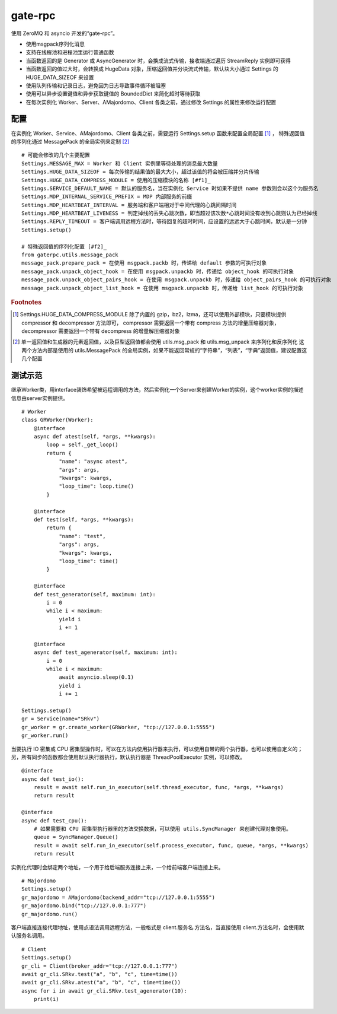 gate-rpc
############

使用 ZeroMQ 和 asyncio 开发的“gate-rpc”。

- 使用msgpack序列化消息
- 支持在线程池和进程池里运行普通函数
- 当函数返回的是 Generator 或 AsyncGenerator 时，会换成流式传输，接收端通过遍历 StreamReply 实例即可获得
- 当函数返回的值过大时，会转换成 HugeData 对象，压缩返回值并分块流式传输，默认块大小通过 Settings 的 HUGE_DATA_SIZEOF 来设置
- 使用队列传输和记录日志，避免因为日志导致事件循环被阻塞
- 使用可以异步设置键值和异步获取键值的 BoundedDict 来简化超时等待获取
- 在每次实例化 Worker、Server、AMajordomo、Client 各类之前，通过修改 Settings 的属性来修改运行配置

********
配置
********
在实例化 Worker、Service、AMajordomo、Client 各类之前，需要运行 Settings.setup 函数来配置全局配置 [#f1]_ ，
特殊返回值的序列化通过 MessagePack 的全局实例来定制 [#f2]_

::

    # 可能会修改的几个主要配置
    Settings.MESSAGE_MAX = Worker 和 Client 实例里等待处理的消息最大数量
    Settings.HUGE_DATA_SIZEOF = 每次传输的结果值的最大大小，超过该值的将会被压缩并分片传输
    Settings.HUGE_DATA_COMPRESS_MODULE = 使用的压缩模块的名称 [#f1]_
    Settings.SERVICE_DEFAULT_NAME = 默认的服务名，当在实例化 Service 时如果不提供 name 参数则会以这个为服务名
    Settings.MDP_INTERNAL_SERVICE_PREFIX = MDP 内部服务的前缀
    Settings.MDP_HEARTBEAT_INTERVAL = 服务端和客户端相对于中间代理的心跳间隔时间
    Settings.MDP_HEARTBEAT_LIVENESS = 判定掉线的丢失心跳次数，即当超过该次数*心跳时间没有收到心跳则认为已经掉线
    Settings.REPLY_TIMEOUT = 客户端调用远程方法时，等待回复的超时时间，应设置的远远大于心跳时间，默认是一分钟
    Settings.setup()

    # 特殊返回值的序列化配置 [#f2]_
    from gaterpc.utils.message_pack
    message_pack.prepare_pack = 在使用 msgpack.packb 时，传递给 default 参数的可执行对象
    message_pack.unpack_object_hook = 在使用 msgpack.unpackb 时，传递给 object_hook 的可执行对象
    message_pack.unpack_object_pairs_hook = 在使用 msgpack.unpackb 时，传递给 object_pairs_hook 的可执行对象
    message_pack.unpack_object_list_hook = 在使用 msgpack.unpackb 时，传递给 list_hook 的可执行对象


.. rubric:: Footnotes
.. [#f1] Settings.HUGE_DATA_COMPRESS_MODULE 除了内置的 gzip，bz2，lzma，还可以使用外部模块，只要模块提供 compressor 和 decompressor 方法即可，
   compressor 需要返回一个带有 compress 方法的增量压缩器对象，decompressor 需要返回一个带有 decompress 的增量解压缩器对象
.. [#f2] 单一返回值和生成器的元素返回值，以及巨型返回值都会使用 utils.msg_pack 和 utils.msg_unpack 来序列化和反序列化
   这两个方法内部是使用的 utils.MessagePack 的全局实例，如果不能返回常规的“字符串”，“列表”，“字典”返回值，建议配置这几个配置

********
测试示范
********

继承Worker类，用interface装饰希望被远程调用的方法，然后实例化一个Server来创建Worker的实例，这个worker实例的描述信息由server实例提供。

::

    # Worker
    class GRWorker(Worker):
        @interface
        async def atest(self, *args, **kwargs):
            loop = self._get_loop()
            return {
                "name": "async atest",
                "args": args,
                "kwargs": kwargs,
                "loop_time": loop.time()
            }

        @interface
        def test(self, *args, **kwargs):
            return {
                "name": "test",
                "args": args,
                "kwargs": kwargs,
                "loop_time": time()
            }

        @interface
        def test_generator(self, maximum: int):
            i = 0
            while i < maximum:
                yield i
                i += 1

        @interface
        async def test_agenerator(self, maximum: int):
            i = 0
            while i < maximum:
                await asyncio.sleep(0.1)
                yield i
                i += 1

    Settings.setup()
    gr = Service(name="SRkv")
    gr_worker = gr.create_worker(GRWorker, "tcp://127.0.0.1:5555")
    gr_worker.run()

当要执行 IO 密集或 CPU 密集型操作时，可以在方法内使用执行器来执行，可以使用自带的两个执行器，也可以使用自定义的；
另，所有同步的函数都会使用默认执行器执行，默认执行器是 ThreadPoolExecutor 实例，可以修改。

::

    @interface
    async def test_io():
        result = await self.run_in_executor(self.thread_executor, func, *args, **kwargs)
        return result

    @interface
    async def test_cpu():
        # 如果需要和 CPU 密集型执行器里的方法交换数据，可以使用 utils.SyncManager 来创建代理对象使用。
        queue = SyncManager.Queue()
        result = await self.run_in_executor(self.process_executor, func, queue, *args, **kwargs)
        return result

实例化代理时会绑定两个地址，一个用于给后端服务连接上来，一个给前端客户端连接上来。

::

    # Majordomo
    Settings.setup()
    gr_majordomo = AMajordomo(backend_addr="tcp://127.0.0.1:5555")
    gr_majordomo.bind("tcp://127.0.0.1:777")
    gr_majordomo.run()

客户端直接连接代理地址，使用点语法调用远程方法，一般格式是 client.服务名.方法名，当直接使用 client.方法名时，会使用默认服务名调用。

::

    # Client
    Settings.setup()
    gr_cli = Client(broker_addr="tcp://127.0.0.1:777")
    await gr_cli.SRkv.test("a", "b", "c", time=time())
    await gr_cli.SRkv.atest("a", "b", "c", time=time())
    async for i in await gr_cli.SRkv.test_agenerator(10):
        print(i)

